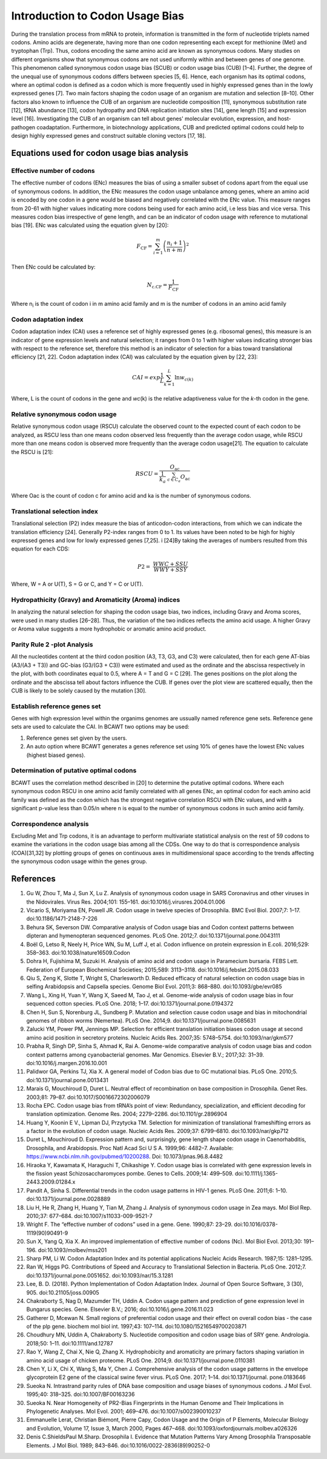 Introduction to Codon Usage Bias
====================================

During the translation process from mRNA to protein, information is
transmitted in the form of nucleotide triplets named codons. Amino
acids are degenerate, having more than one codon representing each except for
methionine (Met) and tryptophan (Trp). Thus, codons encoding the same amino acid
are known as synonymous codons. Many studies on different organisms
show that synonymous codons are not used uniformly within and
between genes of one genome. This phenomenon called synonymous codon
usage bias (SCUB) or codon usage bias (CUB) [1–4]. Further, the degree
of the unequal use of synonymous codons differs between species [5, 6].
Hence, each organism has its optimal codons, where an optimal codon is defined
as a codon which is more frequently used in highly expressed genes
than in the lowly expressed genes [7]. Two main factors shaping the codon
usage of an organism are mutation and selection [8–10]. Other factors
also known to influence the CUB of an organism are nucleotide composition
[11], synonymous substitution rate [12], tRNA abundance [13], codon
hydropathy and DNA replication initiation sites [14], gene length [15]
and expression level [16]. Investigating the CUB of an organism can
tell about genes' molecular evolution, expression, and host-pathogen
coadaptation. Furthermore, in biotechnology applications, CUB and predicted
optimal codons could help to design highly expressed genes and
construct suitable cloning vectors [17, 18].

Equations used for codon usage bias analysis
-------------------------------------------

Effective number of codons
__________________________

The effective number of codons (ENc) measures the bias of using a
smaller subset of codons apart from the equal use of synonymous codons.
In addition, the ENc measures the codon usage unbalance among genes,
where an amino acid is encoded by one codon in a gene would be biased
and negatively correlated with the ENc value. This measure ranges
from 20-61 with higher values indicating more codons being used for each
amino acid, i.e less bias and vice versa. This measures codon bias
irrespective of gene length, and can be an indicator of codon usage with
reference to mutational bias [19]. ENc was calculated using the equation
given by [20]:

.. math:: F_{\text{CF}} = \sum_{i = 1}^{m}\left( \frac{n_{i} + 1}{n + m} \right)^{2}

Then ENc could be calculated by:

.. math:: N_{\text{c.CF}} = \frac{1}{F_{\text{CF}}}

Where n\ :sub:`i` is the count of codon i in m amino acid family and m
is the number of codons in an amino acid family

Codon adaptation index
______________________

Codon adaptation index (CAI) uses a reference set of highly expressed
genes (e.g. ribosomal genes), this measure is an indicator of gene
expression levels and natural selection; it ranges from 0 to 1 with
higher values indicating stronger bias with respect to the reference
set, therefore this method is an indicator of selection for a bias
toward translational efficiency [21, 22]. Codon adaptation index (CAI)
was calculated by the equation given by [22, 23]:

.. math:: CAI = exp\frac{1}{L}\sum_{k = 1}^{L}{\ln w_{c(k)}}

Where, L is the count of codons in the gene and *wc*\ (k) is the
relative adaptiveness value for the *k*-th codon in the gene.

Relative synonymous codon usage
_______________________________

Relative synonymous codon usage (RSCU) calculate the observed count to
the expected count of each codon to be analyzed, as RSCU less than one
means codon observed less frequently than the average codon usage, while
RSCU more than one means codon is observed more frequently than the
average codon usage[21]. The equation to calculate the RSCU is [21]:

.. math:: RSCU = \frac{O_{\text{ac}}}{\frac{1}{k_{a}}\ \sum_{c \in C_{a}}^{}O_{\text{ac}}}

Where Oac is the count of codon c for amino acid and ka is the number of
synonymous codons.

Translational selection index
_____________________________

Translational selection (P2) index measure the bias of anticodon-codon
interactions, from which we can indicate the translation efficiency [24].
Generally P2-index ranges from 0 to 1. Its values have been
noted to be high for highly expressed genes and low for lowly expressed
genes [7,25]. i [24]By taking the averages of numbers resulted from this
equation for each CDS:

.. math:: P2 = \ \frac{WWC + SSU}{WWY + SSY}

Where, W = A or U(T), S = G or C, and Y = C or U(T).

Hydropathicity (Gravy) and Aromaticity (Aroma) indices
______________________________________________________

In analyzing the natural selection for shaping the codon usage bias, two
indices, including Gravy and Aroma scores, were used in many studies
[26–28]. Thus, the variation of the two indices reflects the amino acid
usage. A higher Gravy or Aroma value suggests a more hydrophobic or
aromatic amino acid product.

Parity Rule 2 -plot Analysis
____________________________

All the nucleotides content at the third codon position (A3, T3, G3, and
C3) were calculated, then for each gene AT-bias (A3/(A3 + T3)) and
GC-bias (G3/(G3 + C3)) were estimated and used as the ordinate and the
abscissa respectively in the plot, with both coordinates equal to 0.5,
where A = T and G = C [29]. The genes positions on the plot along the
ordinate and the abscissa tell about factors influence the CUB. If genes
over the plot view are scattered equally, then the CUB is likely to be
solely caused by the mutation [30].

Establish reference genes set
_____________________________

Genes with high expression level within the organims genomes are
ussually named reference gene sets. Reference gene sets are used to
calculate the CAI. In BCAWT two options may be used:

1.  Reference genes set given by the users.
2.  An auto option where BCAWT generates a genes reference set using 10% of genes have the lowest ENc values (highest biased genes).

Determination of putative optimal codons
________________________________________

BCAWT uses the correlation method described in [20] to determine the
putative optimal codons. Where each synonymous codon RSCU in one amino
acid family correlated with all genes ENc, an optimal codon for each
amino acid family was defined as the codon which has the strongest
negative correlation RSCU with ENc values, and with a significant
p-value less than 0.05/n where n is equal to the number of synonymous
codons in such amino acid family.

Correspondence analysis
_______________________

Excluding Met and Trp codons, it is an advantage to perform multivariate
statistical analysis on the rest of 59 codons to examine the variations
in the codon usage bias among all the CDSs. One way to do that is
correspondence analysis (COA)[31,32] by plotting groups of genes on
continuous axes in multidimensional space according to the trends
affecting the synonymous codon usage within the genes group.

References
----------

1.  Gu W, Zhou T, Ma J, Sun X, Lu Z. Analysis of synonymous codon usage in SARS Coronavirus and other viruses in the Nidovirales. Virus Res. 2004;101: 155–161. doi:10.1016/j.virusres.2004.01.006
2. 	Vicario S, Moriyama EN, Powell JR. Codon usage in twelve species of Drosophila. BMC Evol Biol. 2007;7: 1–17. doi:10.1186/1471-2148-7-226
3. 	Behura SK, Severson DW. Comparative analysis of Codon usage bias and Codon context patterns between dipteran and hymenopteran sequenced genomes. PLoS One. 2012;7. doi:10.1371/journal.pone.0043111
4. 	Boël G, Letso R, Neely H, Price WN, Su M, Luff J, et al. Codon influence on protein expression in E.coli. 2016;529: 358–363. doi:10.1038/nature16509.Codon
5. 	Dohra H, Fujishima M, Suzuki H. Analysis of amino acid and codon usage in Paramecium bursaria. FEBS Lett. Federation of European Biochemical Societies; 2015;589: 3113–3118. doi:10.1016/j.febslet.2015.08.033
6. 	Qiu S, Zeng K, Slotte T, Wright S, Charlesworth D. Reduced efficacy of natural selection on codon usage bias in selfing Arabidopsis and Capsella species. Genome Biol Evol. 2011;3: 868–880. doi:10.1093/gbe/evr085
7. 	Wang L, Xing H, Yuan Y, Wang X, Saeed M, Tao J, et al. Genome-wide analysis of codon usage bias in four sequenced cotton species. PLoS One. 2018; 1–17. doi:10.1371/journal.pone.0194372
8. 	Chen H, Sun S, Norenburg JL, Sundberg P. Mutation and selection cause codon usage and bias in mitochondrial genomes of ribbon worms (Nemertea). PLoS One. 2014;9. doi:10.1371/journal.pone.0085631
9. 	Zalucki YM, Power PM, Jennings MP. Selection for efficient translation initiation biases codon usage at second amino acid position in secretory proteins. Nucleic Acids Res. 2007;35: 5748–5754. doi:10.1093/nar/gkm577
10. 	Prabha R, Singh DP, Sinha S, Ahmad K, Rai A. Genome-wide comparative analysis of codon usage bias and codon context patterns among cyanobacterial genomes. Mar Genomics. Elsevier B.V.; 2017;32: 31–39. doi:10.1016/j.margen.2016.10.001
11. 	Palidwor GA, Perkins TJ, Xia X. A general model of Codon bias due to GC mutational bias. PLoS One. 2010;5. doi:10.1371/journal.pone.0013431
12. 	Marais G, Mouchiroud D, Duret L. Neutral effect of recombination on base composition in Drosophila. Genet Res. 2003;81: 79–87. doi:10.1017/S0016672302006079
13. 	Rocha EPC. Codon usage bias from tRNA’s point of view: Redundancy, specialization, and efficient decoding for translation optimization. Genome Res. 2004; 2279–2286. doi:10.1101/gr.2896904
14. 	Huang Y, Koonin E V., Lipman DJ, Przytycka TM. Selection for minimization of translational frameshifting errors as a factor in the evolution of codon usage. Nucleic Acids Res. 2009;37: 6799–6810. doi:10.1093/nar/gkp712
15. 	Duret L, Mouchiroud D. Expression pattern and, surprisingly, gene length shape codon usage in Caenorhabditis, Drosophila, and Arabidopsis. Proc Natl Acad Sci U S A. 1999;96: 4482–7. Available: https://www.ncbi.nlm.nih.gov/pubmed/10200288. Doi: 10.1073/pnas.96.8.4482
16. 	Hiraoka Y, Kawamata K, Haraguchi T, Chikashige Y. Codon usage bias is correlated with gene expression levels in the fission yeast Schizosaccharomyces pombe. Genes to Cells. 2009;14: 499–509. doi:10.1111/j.1365-2443.2009.01284.x
17. 	Pandit A, Sinha S. Differential trends in the codon usage patterns in HIV-1 genes. PLoS One. 2011;6: 1–10. doi:10.1371/journal.pone.0028889
18. 	Liu H, He R, Zhang H, Huang Y, Tian M, Zhang J. Analysis of synonymous codon usage in Zea mays. Mol Biol Rep. 2010;37: 677–684. doi:10.1007/s11033-009-9521-7
19. 	Wright F. The “effective number of codons” used in a gene. Gene. 1990;87: 23–29. doi:10.1016/0378-1119(90)90491-9
20. 	Sun X, Yang Q, Xia X. An improved implementation of effective number of codons (Nc). Mol Biol Evol. 2013;30: 191–196. doi:10.1093/molbev/mss201
21. 	Sharp PM, Li W. Codon Adaptation Index and its potential applications Nucleic Acids Research. 1987;15: 1281–1295. 
22. 	Ran W, Higgs PG. Contributions of Speed and Accuracy to Translational Selection in Bacteria. PLoS One. 2012;7. doi:10.1371/journal.pone.0051652. doi:10.1093/nar/15.3.1281
23. 	Lee, B. D. (2018). Python Implementation of Codon Adaptation Index. Journal of Open Source Software, 3 (30), 905.  doi:10.21105/joss.00905
24. 	Chakraborty S, Nag D, Mazumder TH, Uddin A. Codon usage pattern and prediction of gene expression level in Bungarus species. Gene. Elsevier B.V.; 2016; doi:10.1016/j.gene.2016.11.023
25. 	Gatherer D, Mcewan N. Small regions of preferential codon usage and their effect on overall codon bias - the case of the plp gene. biochem mol biol int. 1997;43: 107–114. doi:10.1080/15216549700203871
26. 	Choudhury MN, Uddin A, Chakraborty S. Nucleotide composition and codon usage bias of SRY gene. Andrologia. 2018;50: 1–11. doi:10.1111/and.12787
27. 	Rao Y, Wang Z, Chai X, Nie Q, Zhang X. Hydrophobicity and aromaticity are primary factors shaping variation in amino acid usage of chicken proteome. PLoS One. 2014;9. doi:10.1371/journal.pone.0110381
28. 	Chen Y, Li X, Chi X, Wang S, Ma Y, Chen J. Comprehensive analysis of the codon usage patterns in the envelope glycoprotein E2 gene of the classical swine fever virus. PLoS One. 2017; 1–14. doi:10.1371/journal. pone.0183646
29. 	Sueoka N. Intrastrand parity rules of DNA base composition and usage biases of synonymous codons. J Mol Evol. 1995;40: 318–325. doi:10.1007/BF00163236
30. 	Sueoka N. Near Homogeneity of PR2-Bias Fingerprints in the Human Genome and Their Implications in Phylogenetic Analyses. Mol Evol. 2001; 469–476. doi:10.1007/s002390010237
31. 	Emmanuelle Lerat, Christian Biémont, Pierre Capy, Codon Usage and the Origin of P Elements, Molecular Biology and Evolution, Volume 17, Issue 3, March 2000, Pages 467–468. doi:10.1093/oxfordjournals.molbev.a026326
32. 	Denis C.ShieldsPaul M.Sharp. Drosophila I. Evidence that Mutation Patterns Vary Among Drosophila Transposable Elements. J Mol Biol. 1989; 843–846. doi:10.1016/0022-2836(89)90252-0

